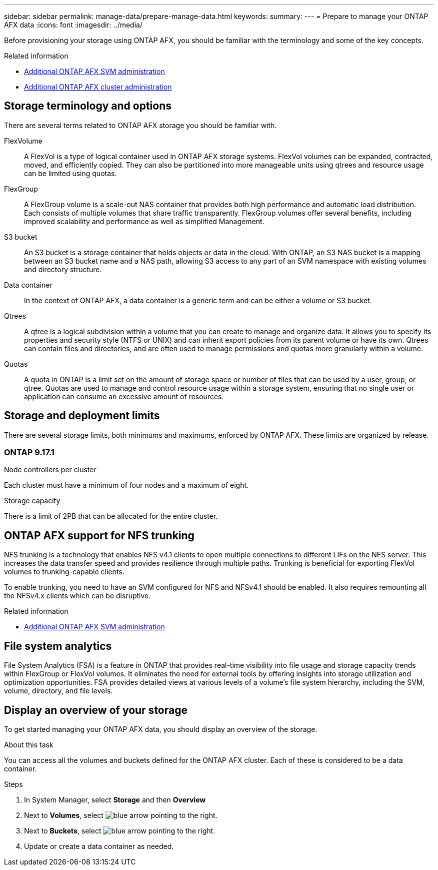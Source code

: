 ---
sidebar: sidebar
permalink: manage-data/prepare-manage-data.html
keywords: 
summary: 
---
= Prepare to manage your ONTAP AFX data
:icons: font
:imagesdir: ../media/

[.lead]
Before provisioning your storage using ONTAP AFX, you should be familiar with the terminology and some of the key concepts.

.Related information

* link:../administer/additional-ontap-svm.html[Additional ONTAP AFX SVM administration]
* link:../administer/additional-ontap-cluster.html[Additional ONTAP AFX cluster administration]

== Storage terminology and options

There are several terms related to ONTAP AFX storage you should be familiar with.

FlexVolume::
A FlexVol is a type of logical container used in ONTAP AFX storage systems. FlexVol volumes can be expanded, contracted, moved, and efficiently copied. They can also be partitioned into more manageable units using qtrees and resource usage can be limited using quotas.

FlexGroup::
A FlexGroup volume is a scale-out NAS container that provides both high performance and automatic load distribution. Each consists of multiple volumes that share traffic transparently. FlexGroup volumes offer several benefits, including improved scalability and performance as well as simplified Management.

S3 bucket::
An S3 bucket is a storage container that holds objects or data in the cloud. With ONTAP, an S3 NAS bucket is a mapping between an S3 bucket name and a NAS path, allowing S3 access to any part of an SVM namespace with existing volumes and directory structure.

Data container::
In the context of ONTAP AFX, a data container is a generic term and can be either a volume or S3 bucket.

Qtrees::
A qtree is a logical subdivision within a volume that you can create to manage and organize data. It allows you to specify its properties and security style (NTFS or UNIX) and can inherit export policies from its parent volume or have its own. Qtrees can contain files and directories, and are often used to manage permissions and quotas more granularly within a volume.

Quotas::
A quota in ONTAP is a limit set on the amount of storage space or number of files that can be used by a user, group, or qtree. Quotas are used to manage and control resource usage within a storage system, ensuring that no single user or application can consume an excessive amount of resources.

== Storage and deployment limits

There are several storage limits, both minimums and maximums, enforced by ONTAP AFX. These limits are organized by release.

=== ONTAP 9.17.1

.Node controllers per cluster

Each cluster must have a minimum of four nodes and a maximum of eight.

.Storage capacity

There is a limit of 2PB that can be allocated for the entire cluster.

//== Client authentication and authorization options

== ONTAP AFX support for NFS trunking

NFS trunking is a technology that enables NFS v4.1 clients to open multiple connections to different LIFs on the NFS server. This increases the data transfer speed and provides resilience through multiple paths. Trunking is beneficial for exporting FlexVol volumes to trunking-capable clients.

To enable trunking, you need to have an SVM configured for NFS and NFSv4.1 should be enabled. It also requires remounting all the NFSv4.x clients which can be disruptive.

.Related information

* link:../administer/additional-ontap-svm.html[Additional ONTAP AFX SVM administration]

== File system analytics

File System Analytics (FSA) is a feature in ONTAP that provides real-time visibility into file usage and storage capacity trends within FlexGroup or FlexVol volumes. It eliminates the need for external tools by offering insights into storage utilization and optimization opportunities. FSA provides detailed views at various levels of a volume's file system hierarchy, including the SVM, volume, directory, and file levels.

== Display an overview of your storage

To get started managing your ONTAP AFX data, you should display an overview of the storage.

.About this task

You can access all the volumes and buckets defined for the ONTAP AFX cluster. Each of these is considered to be a data container.

.Steps

. In System Manager, select *Storage* and then *Overview*

. Next to *Volumes*, select image:icon_arrow.gif[blue arrow pointing to the right].

. Next to *Buckets*, select image:icon_arrow.gif[blue arrow pointing to the right].

. Update or create a data container as needed.
